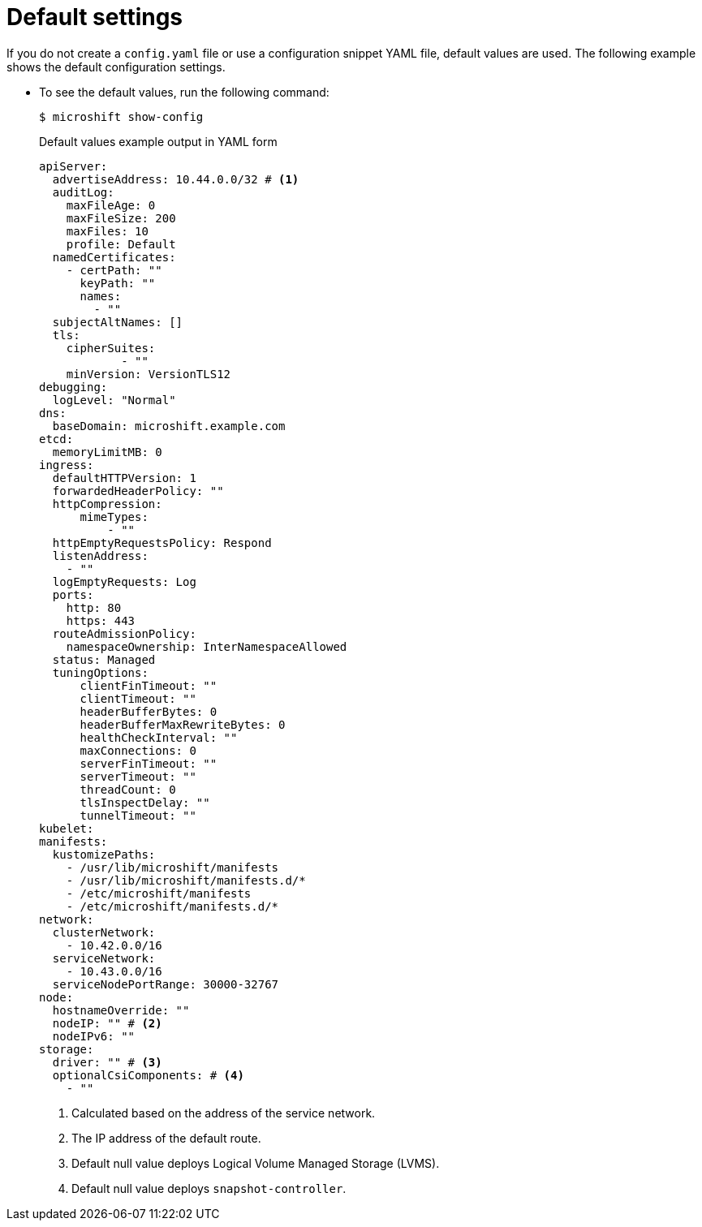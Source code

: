 // Module included in the following assemblies:
//
// * microshift_configuring/microshift-using-config-yaml.adoc

:_mod-docs-content-type: CONCEPT
[id="microshift-yaml-default_{context}"]
= Default settings

If you do not create a `config.yaml` file or use a configuration snippet YAML file, default values are used. The following example shows the default configuration settings.

*  To see the default values, run the following command:
+
[source,terminal]
----
$ microshift show-config
----
+
.Default values example output in YAML form
[source,yaml]
----
apiServer:
  advertiseAddress: 10.44.0.0/32 # <1>
  auditLog:
    maxFileAge: 0
    maxFileSize: 200
    maxFiles: 10
    profile: Default
  namedCertificates:
    - certPath: ""
      keyPath: ""
      names:
        - ""
  subjectAltNames: []
  tls:
    cipherSuites:
            - ""
    minVersion: VersionTLS12
debugging:
  logLevel: "Normal"
dns:
  baseDomain: microshift.example.com
etcd:
  memoryLimitMB: 0
ingress:
  defaultHTTPVersion: 1
  forwardedHeaderPolicy: ""
  httpCompression:
      mimeTypes:
          - ""
  httpEmptyRequestsPolicy: Respond
  listenAddress:
    - ""
  logEmptyRequests: Log
  ports:
    http: 80
    https: 443
  routeAdmissionPolicy:
    namespaceOwnership: InterNamespaceAllowed
  status: Managed
  tuningOptions:
      clientFinTimeout: ""
      clientTimeout: ""
      headerBufferBytes: 0
      headerBufferMaxRewriteBytes: 0
      healthCheckInterval: ""
      maxConnections: 0
      serverFinTimeout: ""
      serverTimeout: ""
      threadCount: 0
      tlsInspectDelay: ""
      tunnelTimeout: ""
kubelet:
manifests:
  kustomizePaths:
    - /usr/lib/microshift/manifests
    - /usr/lib/microshift/manifests.d/*
    - /etc/microshift/manifests
    - /etc/microshift/manifests.d/*
network:
  clusterNetwork:
    - 10.42.0.0/16
  serviceNetwork:
    - 10.43.0.0/16
  serviceNodePortRange: 30000-32767
node:
  hostnameOverride: ""
  nodeIP: "" # <2>
  nodeIPv6: ""
storage:
  driver: "" # <3>
  optionalCsiComponents: # <4>
    - ""
----
<1> Calculated based on the address of the service network.
<2> The IP address of the default route.
<3> Default null value deploys Logical Volume Managed Storage (LVMS).
<4> Default null value deploys `snapshot-controller`.